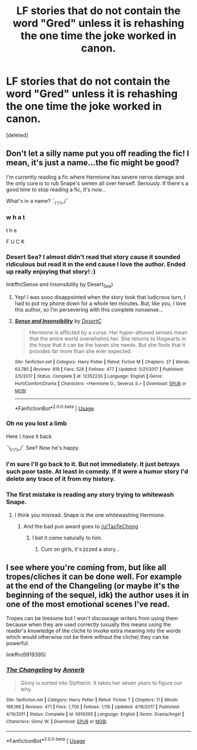 #+TITLE: LF stories that do not contain the word "Gred" unless it is rehashing the one time the joke worked in canon.

* LF stories that do not contain the word "Gred" unless it is rehashing the one time the joke worked in canon.
:PROPERTIES:
:Score: 10
:DateUnix: 1527605168.0
:DateShort: 2018-May-29
:FlairText: Request
:END:
[deleted]


** Don't let a silly name put you off reading the fic! I mean, it's just a name...the fic might be good?

I'm currently reading a fic where Hermione has severe nerve damage and the only cure is to rub Snape's semen all over herself. Seriously. If there's a good time to stop reading a fic, it's now...

What's in a name? ¯_(ツ)_/¯
:PROPERTIES:
:Author: SlaversBae
:Score: 14
:DateUnix: 1527606326.0
:DateShort: 2018-May-29
:END:

*** w h a t

t h e

F U C K
:PROPERTIES:
:Score: 22
:DateUnix: 1527613445.0
:DateShort: 2018-May-29
:END:


*** Desert Sea? I almost didn't read that story cause it sounded ridiculous but read it in the end cause I love the author. Ended up really enjoying that story! :)

linkffn(Sense and Insensibility by Desert_Sea)
:PROPERTIES:
:Author: ChelseaDagger13
:Score: 7
:DateUnix: 1527610677.0
:DateShort: 2018-May-29
:END:

**** Yep! I was sooo disappointed when the story took that ludicrous turn, I had to put my phone down for a whole ten minutes. But, like you, I love this author, so I'm persevering with this complete nonsense...
:PROPERTIES:
:Author: SlaversBae
:Score: 5
:DateUnix: 1527631051.0
:DateShort: 2018-May-30
:END:


**** [[https://www.fanfiction.net/s/12352230/1/][*/Sense and Insensibility/*]] by [[https://www.fanfiction.net/u/8116163/DesertC][/DesertC/]]

#+begin_quote
  Hermione is afflicted by a curse. Her hyper-attuned senses mean that the entire world overwhelms her. She returns to Hogwarts in the hope that it can be the haven she needs. But she finds that it provides far more than she ever expected.
#+end_quote

^{/Site/:} ^{fanfiction.net} ^{*|*} ^{/Category/:} ^{Harry} ^{Potter} ^{*|*} ^{/Rated/:} ^{Fiction} ^{M} ^{*|*} ^{/Chapters/:} ^{27} ^{*|*} ^{/Words/:} ^{63,785} ^{*|*} ^{/Reviews/:} ^{819} ^{*|*} ^{/Favs/:} ^{528} ^{*|*} ^{/Follows/:} ^{477} ^{*|*} ^{/Updated/:} ^{5/21/2017} ^{*|*} ^{/Published/:} ^{2/5/2017} ^{*|*} ^{/Status/:} ^{Complete} ^{*|*} ^{/id/:} ^{12352230} ^{*|*} ^{/Language/:} ^{English} ^{*|*} ^{/Genre/:} ^{Hurt/Comfort/Drama} ^{*|*} ^{/Characters/:} ^{<Hermione} ^{G.,} ^{Severus} ^{S.>} ^{*|*} ^{/Download/:} ^{[[http://www.ff2ebook.com/old/ffn-bot/index.php?id=12352230&source=ff&filetype=epub][EPUB]]} ^{or} ^{[[http://www.ff2ebook.com/old/ffn-bot/index.php?id=12352230&source=ff&filetype=mobi][MOBI]]}

--------------

*FanfictionBot*^{2.0.0-beta} | [[https://github.com/tusing/reddit-ffn-bot/wiki/Usage][Usage]]
:PROPERTIES:
:Author: FanfictionBot
:Score: 1
:DateUnix: 1527610705.0
:DateShort: 2018-May-29
:END:


*** Oh no you lost a limb

Here \ have it back

¯\_(ツ)_/¯ See? Now he's happy.
:PROPERTIES:
:Author: inthebeam
:Score: 4
:DateUnix: 1527610329.0
:DateShort: 2018-May-29
:END:


*** I'm sure I'll go back to it. But not immediately. It just betrays such poor taste. At least in comedy. If it were a humor story I'd delete any trace of it from my history.
:PROPERTIES:
:Author: TaoTeChong
:Score: 3
:DateUnix: 1527606766.0
:DateShort: 2018-May-29
:END:


*** The first mistake is reading any story trying to whitewash Snape.
:PROPERTIES:
:Author: Hellstrike
:Score: 3
:DateUnix: 1527625248.0
:DateShort: 2018-May-30
:END:

**** I think you misread. Snape is the one whitewashing Hermione.
:PROPERTIES:
:Author: TaoTeChong
:Score: 30
:DateUnix: 1527626495.0
:DateShort: 2018-May-30
:END:

***** And the bad pun award goes to [[/u/TaoTeChong]]
:PROPERTIES:
:Author: Hellstrike
:Score: 7
:DateUnix: 1527627180.0
:DateShort: 2018-May-30
:END:

****** I bet it /came/ naturally to him.
:PROPERTIES:
:Author: RumuLovesYou
:Score: 11
:DateUnix: 1527627609.0
:DateShort: 2018-May-30
:END:

******* Cum on girls, it's jizzed a story...
:PROPERTIES:
:Author: SlaversBae
:Score: 1
:DateUnix: 1527630931.0
:DateShort: 2018-May-30
:END:


** I see where you're coming from, but like all tropes/cliches it can be done well. For example at the end of the Changeling (or maybe it's the beginning of the sequel, idk) the author uses it in one of the most emotional scenes I've read.

Tropes can be tiresome but I won't discourage writers from using them because when they are used correctly (usually this means using the reader's knowledge of the cliche to invoke extra meaning into the words which would otherwise not be there without the cliche) they can be powerful.

linkffn(6919395)
:PROPERTIES:
:Author: Pudpop
:Score: 6
:DateUnix: 1527621003.0
:DateShort: 2018-May-29
:END:

*** [[https://www.fanfiction.net/s/6919395/1/][*/The Changeling/*]] by [[https://www.fanfiction.net/u/763509/Annerb][/Annerb/]]

#+begin_quote
  Ginny is sorted into Slytherin. It takes her seven years to figure out why.
#+end_quote

^{/Site/:} ^{fanfiction.net} ^{*|*} ^{/Category/:} ^{Harry} ^{Potter} ^{*|*} ^{/Rated/:} ^{Fiction} ^{T} ^{*|*} ^{/Chapters/:} ^{11} ^{*|*} ^{/Words/:} ^{189,186} ^{*|*} ^{/Reviews/:} ^{471} ^{*|*} ^{/Favs/:} ^{1,700} ^{*|*} ^{/Follows/:} ^{1,116} ^{*|*} ^{/Updated/:} ^{4/19/2017} ^{*|*} ^{/Published/:} ^{4/19/2011} ^{*|*} ^{/Status/:} ^{Complete} ^{*|*} ^{/id/:} ^{6919395} ^{*|*} ^{/Language/:} ^{English} ^{*|*} ^{/Genre/:} ^{Drama/Angst} ^{*|*} ^{/Characters/:} ^{Ginny} ^{W.} ^{*|*} ^{/Download/:} ^{[[http://www.ff2ebook.com/old/ffn-bot/index.php?id=6919395&source=ff&filetype=epub][EPUB]]} ^{or} ^{[[http://www.ff2ebook.com/old/ffn-bot/index.php?id=6919395&source=ff&filetype=mobi][MOBI]]}

--------------

*FanfictionBot*^{2.0.0-beta} | [[https://github.com/tusing/reddit-ffn-bot/wiki/Usage][Usage]]
:PROPERTIES:
:Author: FanfictionBot
:Score: 1
:DateUnix: 1527621009.0
:DateShort: 2018-May-29
:END:
